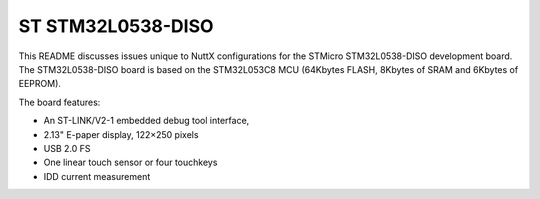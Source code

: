 ==================
ST STM32L0538-DISO
==================

This README discusses issues unique to NuttX configurations for the
STMicro STM32L0538-DISO development board.  The STM32L0538-DISO board
is based on the STM32L053C8 MCU (64Kbytes FLASH, 8Kbytes of SRAM and
6Kbytes of EEPROM).

The board features:

- An ST-LINK/V2-1 embedded debug tool interface,
- 2.13" E-paper display, 122×250 pixels
- USB 2.0 FS
- One linear touch sensor or four touchkeys
- IDD current measurement
